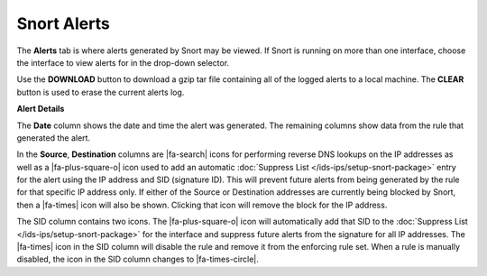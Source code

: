 Snort Alerts
============

The **Alerts** tab is where alerts generated by Snort may be viewed. If
Snort is running on more than one interface, choose the interface to
view alerts for in the drop-down selector.

Use the **DOWNLOAD** button to download a gzip tar file containing all
of the logged alerts to a local machine. The **CLEAR** button is used to
erase the current alerts log.

.. image:: /_static/ids-ips/snortalerts.png

**Alert Details**

.. image:: /_static/ids-ips/snortalertdetails.png

The **Date** column shows the date and time the alert was generated. The
remaining columns show data from the rule that generated the alert.

In the **Source**, **Destination** columns are |fa-search| icons for performing
reverse DNS lookups on the IP addresses as well as a |fa-plus-square-o| icon
used to add an automatic :doc:`Suppress List </ids-ips/setup-snort-package>`
entry for the alert using the IP address and SID (signature ID). This will
prevent future alerts from being generated by the rule for that specific IP
address only. If either of the Source or Destination addresses are currently
being blocked by Snort, then a |fa-times| icon will also be shown. Clicking that
icon will remove the block for the IP address.

The SID column contains two icons. The |fa-plus-square-o| icon will
automatically add that SID to the :doc:`Suppress List </ids-ips/setup-snort-package>`
for the interface and suppress future alerts from the signature for all IP
addresses. The |fa-times| icon in the SID column will disable the rule and
remove it from the enforcing rule set. When a rule is manually disabled, the
icon in the SID column changes to |fa-times-circle|.
